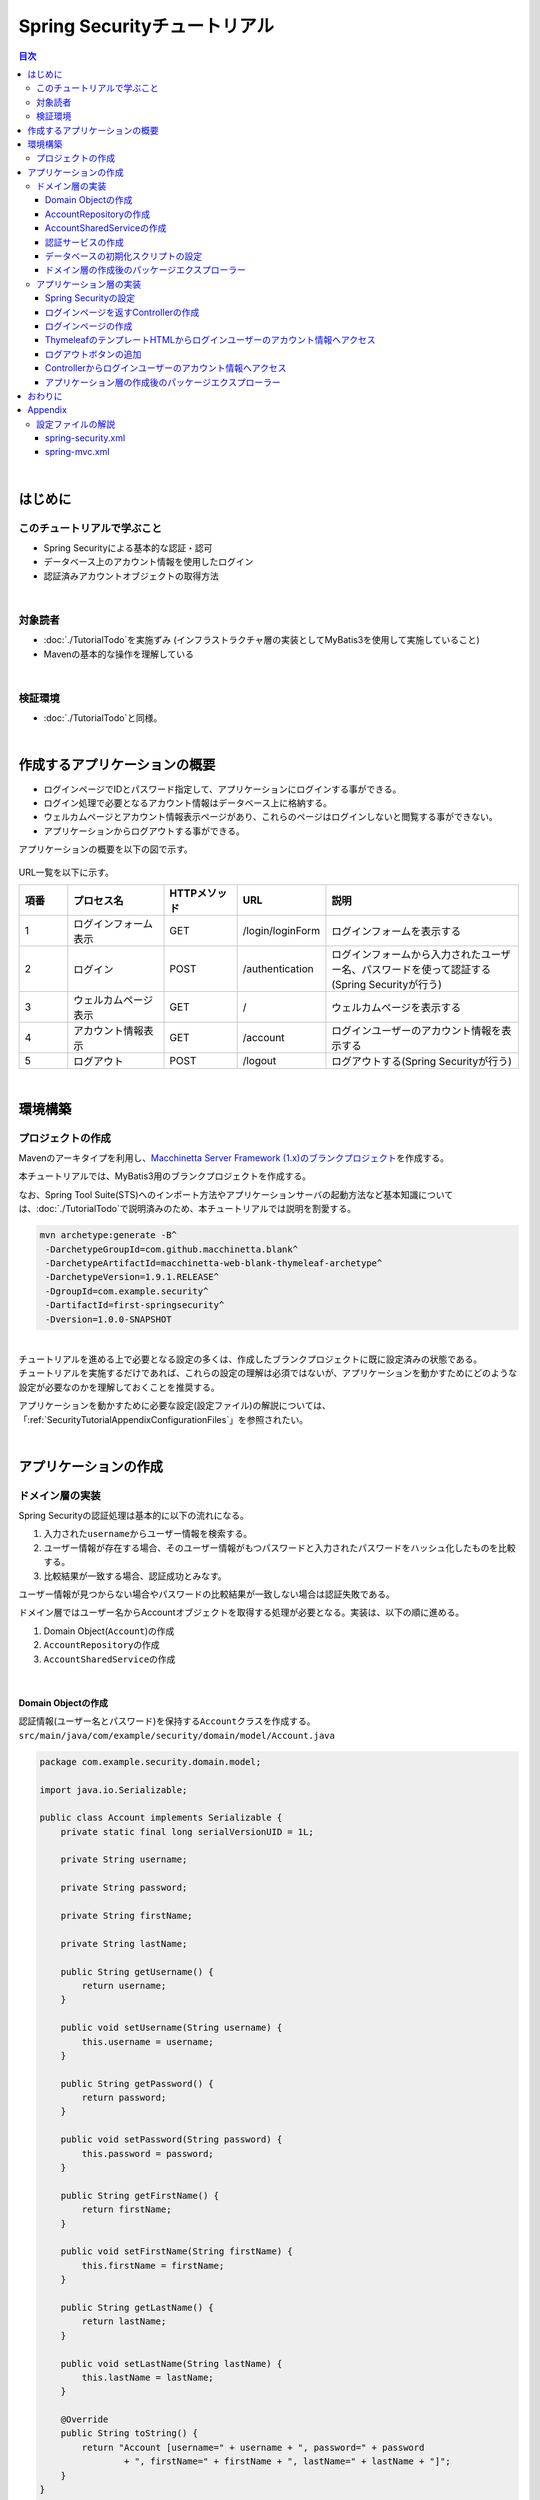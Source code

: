 Spring Securityチュートリアル
================================================================================

.. only:: html

.. contents:: 目次
  :depth: 3
  :local:

|

はじめに
--------------------------------------------------------------------------------

このチュートリアルで学ぶこと
^^^^^^^^^^^^^^^^^^^^^^^^^^^^^^^^^^^^^^^^^^^^^^^^^^^^^^^^^^^^^^^^^^^^^^^^^^^^^^^^
* Spring Securityによる基本的な認証・認可
* データベース上のアカウント情報を使用したログイン
* 認証済みアカウントオブジェクトの取得方法

|

対象読者
^^^^^^^^^^^^^^^^^^^^^^^^^^^^^^^^^^^^^^^^^^^^^^^^^^^^^^^^^^^^^^^^^^^^^^^^^^^^^^^^
* \ :doc:`./TutorialTodo`\ を実施ずみ (インフラストラクチャ層の実装としてMyBatis3を使用して実施していること)
* Mavenの基本的な操作を理解している

|

検証環境
^^^^^^^^^^^^^^^^^^^^^^^^^^^^^^^^^^^^^^^^^^^^^^^^^^^^^^^^^^^^^^^^^^^^^^^^^^^^^^^^
* \ :doc:`./TutorialTodo`\ と同様。

|

作成するアプリケーションの概要
--------------------------------------------------------------------------------

* ログインページでIDとパスワード指定して、アプリケーションにログインする事ができる。
* ログイン処理で必要となるアカウント情報はデータベース上に格納する。
* ウェルカムページとアカウント情報表示ページがあり、これらのページはログインしないと閲覧する事ができない。
* アプリケーションからログアウトする事ができる。

アプリケーションの概要を以下の図で示す。

.. figure:: ./images_TutorialSecurity/security_tutorial_applicatioin_overview.png
  :width: 90%

URL一覧を以下に示す。

.. tabularcolumns:: |p{0.10\linewidth}|p{0.20\linewidth}|p{0.15\linewidth}|p{0.15\linewidth}|p{0.40\linewidth}|
.. list-table::
  :header-rows: 1
  :widths: 10 20 15 15 40

  * - 項番
    - プロセス名
    - HTTPメソッド
    - URL
    - 説明
  * - 1
    - ログインフォーム表示
    - GET
    - /login/loginForm
    - ログインフォームを表示する
  * - 2
    - ログイン
    - POST
    - /authentication
    - ログインフォームから入力されたユーザー名、パスワードを使って認証する(Spring Securityが行う)
  * - 3
    - ウェルカムページ表示
    - GET
    - /
    - ウェルカムページを表示する
  * - 4
    - アカウント情報表示
    - GET
    - /account
    - ログインユーザーのアカウント情報を表示する
  * - 5
    - ログアウト
    - POST
    - /logout
    - ログアウトする(Spring Securityが行う)

|

環境構築
--------------------------------------------------------------------------------

プロジェクトの作成
^^^^^^^^^^^^^^^^^^^^^^^^^^^^^^^^^^^^^^^^^^^^^^^^^^^^^^^^^^^^^^^^^^^^^^^^^^^^^^^^

Mavenのアーキタイプを利用し、\ `Macchinetta Server Framework (1.x)のブランクプロジェクト <https://github.com/Macchinetta/macchinetta-web-blank-thymeleaf/tree/1.9.1.RELEASE>`_\ を作成する。

本チュートリアルでは、MyBatis3用のブランクプロジェクトを作成する。

なお、Spring Tool Suite(STS)へのインポート方法やアプリケーションサーバの起動方法など基本知識については、\ :doc:`./TutorialTodo`\ で説明済みのため、本チュートリアルでは説明を割愛する。

.. code-block:: console

  mvn archetype:generate -B^
   -DarchetypeGroupId=com.github.macchinetta.blank^
   -DarchetypeArtifactId=macchinetta-web-blank-thymeleaf-archetype^
   -DarchetypeVersion=1.9.1.RELEASE^
   -DgroupId=com.example.security^
   -DartifactId=first-springsecurity^
   -Dversion=1.0.0-SNAPSHOT

|

| チュートリアルを進める上で必要となる設定の多くは、作成したブランクプロジェクトに既に設定済みの状態である。
| チュートリアルを実施するだけであれば、これらの設定の理解は必須ではないが、アプリケーションを動かすためにどのような設定が必要なのかを理解しておくことを推奨する。

アプリケーションを動かすために必要な設定(設定ファイル)の解説については、「\ :ref:`SecurityTutorialAppendixConfigurationFiles`\ 」を参照されたい。

|

アプリケーションの作成
--------------------------------------------------------------------------------

ドメイン層の実装
^^^^^^^^^^^^^^^^^^^^^^^^^^^^^^^^^^^^^^^^^^^^^^^^^^^^^^^^^^^^^^^^^^^^^^^^^^^^^^^^

Spring Securityの認証処理は基本的に以下の流れになる。

#. 入力された\ ``username``\ からユーザー情報を検索する。
#. ユーザー情報が存在する場合、そのユーザー情報がもつパスワードと入力されたパスワードをハッシュ化したものを比較する。
#. 比較結果が一致する場合、認証成功とみなす。

ユーザー情報が見つからない場合やパスワードの比較結果が一致しない場合は認証失敗である。

ドメイン層ではユーザー名からAccountオブジェクトを取得する処理が必要となる。実装は、以下の順に進める。

#. Domain Object(\ ``Account``\ )の作成
#. \ ``AccountRepository``\ の作成
#. \ ``AccountSharedService``\ の作成

|

Domain Objectの作成
""""""""""""""""""""""""""""""""""""""""""""""""""""""""""""""""""""""""""""""""

| 認証情報(ユーザー名とパスワード)を保持する\ ``Account``\ クラスを作成する。
| \ ``src/main/java/com/example/security/domain/model/Account.java``\

.. code-block:: java

  package com.example.security.domain.model;

  import java.io.Serializable;

  public class Account implements Serializable {
      private static final long serialVersionUID = 1L;

      private String username;

      private String password;

      private String firstName;

      private String lastName;

      public String getUsername() {
          return username;
      }

      public void setUsername(String username) {
          this.username = username;
      }

      public String getPassword() {
          return password;
      }

      public void setPassword(String password) {
          this.password = password;
      }

      public String getFirstName() {
          return firstName;
      }

      public void setFirstName(String firstName) {
          this.firstName = firstName;
      }

      public String getLastName() {
          return lastName;
      }

      public void setLastName(String lastName) {
          this.lastName = lastName;
      }

      @Override
      public String toString() {
          return "Account [username=" + username + ", password=" + password
                  + ", firstName=" + firstName + ", lastName=" + lastName + "]";
      }
  }

|

AccountRepositoryの作成
""""""""""""""""""""""""""""""""""""""""""""""""""""""""""""""""""""""""""""""""

\ ``Account``\ オブジェクトをデータベースから取得する処理を実装する。

| \ ``AccountRepository``\ インタフェースを作成する。
| \ ``src/main/java/com/example/security/domain/repository/account/AccountRepository.java``\

.. code-block:: java

  package com.example.security.domain.repository.account;

  import com.example.security.domain.model.Account;

  public interface AccountRepository {
      Account findById(String username);
  }

|

| \ ``Account``\ を1件取得するためのSQLをMapperファイルに定義する。
| \ ``src/main/resources/com/example/security/domain/repository/account/AccountRepository.xml``\

.. code-block:: xml

  <?xml version="1.0" encoding="UTF-8"?>
  <!DOCTYPE mapper PUBLIC "-//mybatis.org//DTD Mapper 3.0//EN"
      "http://mybatis.org/dtd/mybatis-3-mapper.dtd">
  <mapper namespace="com.example.security.domain.repository.account.AccountRepository">

      <resultMap id="accountResultMap" type="Account">
          <id property="username" column="username" />
          <result property="password" column="password" />
          <result property="firstName" column="first_name" />
          <result property="lastName" column="last_name" />
      </resultMap>

      <select id="findById" parameterType="String" resultMap="accountResultMap">
          SELECT
              username,
              password,
              first_name,
              last_name
          FROM
              account
          WHERE
              username = #{username}
      </select>
  </mapper>

|

AccountSharedServiceの作成
""""""""""""""""""""""""""""""""""""""""""""""""""""""""""""""""""""""""""""""""

ユーザー名から\ ``Account``\ オブジェクトを取得する業務処理を実装する。

この処理は、Spring Securityの認証サービスから利用するため、インタフェース名は\ ``AccountSharedService``\ 、クラス名は\ ``AccountSharedServiceImpl``\ とする。

.. note::

    本ガイドラインでは、Serviceから別のServiceを呼び出す事を推奨していない。

    ドメイン層の処理(Service)を共通化したい場合は、\ ``XxxService``\ という名前ではなく、Serviceの処理を共通化するためのServiceであることを示すために、\ ``XxxSharedService``\ という名前にすることを推奨している。

    本チュートリアルで作成するアプリケーションでは共通化は必須ではないが、通常のアプリケーションであればアカウント情報を管理する業務のServiceと処理を共通化することが想定される。そのため、本チュートリアルではアカウント情報の取得処理をSharedServiceとして実装する。

|


| \ ``AccountSharedService``\ インタフェースを作成する。
| \ ``src/main/java/com/example/security/domain/service/account/AccountSharedService.java``\

.. code-block:: java

  package com.example.security.domain.service.account;

  import com.example.security.domain.model.Account;

  public interface AccountSharedService {
      Account findOne(String username);
  }

|

| \ ``AccountSharedServiceImpl``\ クラスを作成する。
| \ ``src/main/java/com/example/security/domain/service/account/AccountSharedServiceImpl.java``\

.. code-block:: java

  package com.example.security.domain.service.account;

  import jakarta.inject.Inject;

  import org.springframework.stereotype.Service;
  import org.springframework.transaction.annotation.Transactional;
  import org.terasoluna.gfw.common.exception.ResourceNotFoundException;
  import org.terasoluna.gfw.common.message.ResultMessage;
  import org.terasoluna.gfw.common.message.ResultMessages;

  import com.example.security.domain.model.Account;
  import com.example.security.domain.repository.account.AccountRepository;

  @Service
  public class AccountSharedServiceImpl implements AccountSharedService {
      @Inject
      AccountRepository accountRepository;

      @Transactional(readOnly=true)
      @Override
      public Account findOne(String username) {
          // (1)
          Account account = accountRepository.findById(username);
          // (2)
          if (account == null) {
              ResultMessages messages = ResultMessages.error();
              messages.add(ResultMessage.fromText(
                      "The given account is not found! username=" + username));
              throw new ResourceNotFoundException(messages);
          }
          return account;
      }

  }

.. tabularcolumns:: |p{0.10\linewidth}|p{0.90\linewidth}|
.. list-table::
  :header-rows: 1
  :widths: 10 90

  * - 項番
    - 説明
  * - | (1)
    - | ユーザー名に一致する\ ``Account``\ オブジェクトを1件取得する。
  * - | (2)
    - | ユーザー名に一致する\ ``Account``\ が存在しない場合は、共通ライブラリから提供している\ ``ResourceNotFoundException``\ をスローする。

|

.. _Tutorial_CreateAuthService:

認証サービスの作成
""""""""""""""""""""""""""""""""""""""""""""""""""""""""""""""""""""""""""""""""

| Spring Securityで使用する認証ユーザー情報を保持するクラスを作成する。
| \ ``src/main/java/com/example/security/domain/service/userdetails/SampleUserDetails.java``\

.. code-block:: java

  package com.example.security.domain.service.userdetails;

  import org.springframework.security.core.authority.AuthorityUtils;
  import org.springframework.security.core.userdetails.User;

  import com.example.security.domain.model.Account;

  public class SampleUserDetails extends User { // (1)
      private static final long serialVersionUID = 1L;

      private final Account account; // (2)

      public SampleUserDetails(Account account) {
          // (3)
          super(account.getUsername(), account.getPassword(), AuthorityUtils
                  .createAuthorityList("ROLE_USER")); // (4)
          this.account = account;
      }

      public Account getAccount() { // (5)
          return account;
      }

  }

.. tabularcolumns:: |p{0.10\linewidth}|p{0.90\linewidth}|
.. list-table::
  :header-rows: 1
  :widths: 10 90

  * - 項番
    - 説明
  * - | (1)
    - | \ ``org.springframework.security.core.userdetails.UserDetails``\ インタフェースを実装する。
      | ここでは\ ``UserDetails``\ を実装した\ ``org.springframework.security.core.userdetails.User`` \ クラスを継承し、本プロジェクト用の\ ``UserDetails``\ クラスを実装する。
  * - | (2)
    - | Springの認証ユーザークラスに、本プロジェクトのアカウント情報を保持させる。
  * - | (3)
    - | \ ``User``\ クラスのコンストラクタを呼び出す。第1引数はユーザー名、第2引数はパスワード、第3引数は権限リストである。
  * - | (4)
    - | 簡易実装として、\ ``ROLE_USER``\ というロールのみ持つ権限を作成する。
  * - | (5)
    - | アカウント情報のgetterを用意する。これにより、ログインユーザーの\ ``Account``\ オブジェクトを取得することができる。

|

| Spring Securityで使用する認証ユーザー情報を取得するサービスを作成する。
| \ ``src/main/java/com/example/security/domain/service/userdetails/SampleUserDetailsService.java``\

.. code-block:: java

  package com.example.security.domain.service.userdetails;

  import jakarta.inject.Inject;

  import org.springframework.security.core.userdetails.UserDetails;
  import org.springframework.security.core.userdetails.UserDetailsService;
  import org.springframework.security.core.userdetails.UsernameNotFoundException;
  import org.springframework.stereotype.Service;
  import org.springframework.transaction.annotation.Transactional;
  import org.terasoluna.gfw.common.exception.ResourceNotFoundException;

  import com.example.security.domain.model.Account;
  import com.example.security.domain.service.account.AccountSharedService;

  @Service
  public class SampleUserDetailsService implements UserDetailsService { // (1)
      @Inject
      AccountSharedService accountSharedService; // (2)

      @Transactional(readOnly=true)
      @Override
      public UserDetails loadUserByUsername(String username) throws UsernameNotFoundException {
          try {
              Account account = accountSharedService.findOne(username); // (3)
              return new SampleUserDetails(account); // (4)
          } catch (ResourceNotFoundException e) {
              throw new UsernameNotFoundException("user not found", e); // (5)
          }
      }

  }

.. tabularcolumns:: |p{0.10\linewidth}|p{0.90\linewidth}|
.. list-table::
  :header-rows: 1
  :widths: 10 90

  * - 項番
    - 説明
  * - | (1)
    - | \ ``org.springframework.security.core.userdetails.UserDetailsService``\ インタフェースを実装する。
  * - | (2)
    - | \ ``AccountSharedService``\ をインジェクションする。
  * - | (3)
    - | \ ``username``\ から\ ``Account``\ オブジェクトを取得する処理を\ ``AccountSharedService``\ に委譲する。
  * - | (4)
    - | 取得した\ ``Account``\ オブジェクトを使用して、本プロジェクト用の\ ``UserDetails``\ オブジェクトを作成し、メソッドの返り値として返却する。
  * - | (5)
    - | 対象のユーザーが見つからない場合は、\ ``UsernameNotFoundException``\ がスローする。

|

データベースの初期化スクリプトの設定
""""""""""""""""""""""""""""""""""""""""""""""""""""""""""""""""""""""""""""""""

本チュートリアルでは、アカウント情報を保持するデータベースとしてH2 Database(インメモリデータベース)を使用する。
そのため、アプリケーション起動時にSQLを実行してデータベースを初期化する必要がある。

| ブランクプロジェクトには以下のように\ ``jdbc:initialize-database``\ が設定済みであり、\ ``${database}-schema.sql``\ にDDL文、\ ``${database}-dataload.sql``\ にDML文を追加するだけでアプリケーション起動時にSQLを実行してデータベースを初期化することができる。なお、ブランクプロジェクトの設定では\ ``first-springsecurity-infra.properties``\ に\ ``database=H2``\ と定義されているため、\ ``H2-schema.sql``\ 及び\ ``H2-dataload.sql``\ が実行される。

| \ ``src/main/resources/META-INF/spring/first-springsecurity-env.xml``\

.. code-block:: xml

  <jdbc:initialize-database data-source="dataSource"
      ignore-failures="ALL">
      <jdbc:script location="classpath:/database/${database}-schema.sql" encoding="UTF-8" />
      <jdbc:script location="classpath:/database/${database}-dataload.sql" encoding="UTF-8" />
  </jdbc:initialize-database>

|
| アカウント情報を保持するテーブルを作成するためのDDL文を作成する。
| \ ``src/main/resources/database/H2-schema.sql``\

.. code-block:: sql

  CREATE TABLE account(
      username varchar(128),
      password varchar(124),
      first_name varchar(128),
      last_name varchar(128),
      constraint pk_tbl_account primary key (username)
  );

|
| デモユーザー(username=demo、password=demo)を登録するためのDML文を作成する。
| \ ``src/main/resources/database/H2-dataload.sql``\

.. code-block:: sql

  INSERT INTO account(username, password, first_name, last_name) VALUES('demo', '{pbkdf2@SpringSecurity_v5_8}9cccc80b1782715d013a4db1bd33306e53fc534b5052f9b5ff7f50062f3d6df8d4f3395639686016e5eb803639ca1d10', 'Taro', 'Yamada'); -- (1)
  COMMIT;

.. tabularcolumns:: |p{0.10\linewidth}|p{0.90\linewidth}|
.. list-table::
  :header-rows: 1
  :widths: 10 90

  * - 項番
    - 説明
  * - | (1)
    - ブランクプロジェクトの設定では、\ ``applicationContext.xml``\ にパスワードをハッシュ化するためのクラスとしてPbkdf2アルゴリズムでハッシュ化を行う\ ``org.springframework.security.crypto.password.DelegatingPasswordEncoder``\ が設定されている。

      本チュートリアルでは、\ ``DelegatingPasswordEncoder``\ を使用してパスワードのハッシュ化を行うため、パスワードには\ ``demo``\ という文字列をPbkdf2アルゴリズムでハッシュ化した文字列を投入する。

|

ドメイン層の作成後のパッケージエクスプローラー
""""""""""""""""""""""""""""""""""""""""""""""""""""""""""""""""""""""""""""""""

ドメイン層に作成したファイルを確認する。

Package ExplorerのPackage PresentationはHierarchicalを使用している。

.. figure:: ./images_TutorialSecurity/security_tutorial-domain-layer-package-explorer.png
  :alt: security tutorial domain layer package explorer

|

アプリケーション層の実装
^^^^^^^^^^^^^^^^^^^^^^^^^^^^^^^^^^^^^^^^^^^^^^^^^^^^^^^^^^^^^^^^^^^^^^^^^^^^^^^^

Spring Securityの設定
""""""""""""""""""""""""""""""""""""""""""""""""""""""""""""""""""""""""""""""""

\ ``spring-security.xml``\ にSpring Securityによる認証・認可の設定を行う。

本チュートリアルで作成するアプリケーションで扱うURLのパターンを以下に示す。

.. tabularcolumns:: |p{0.30\linewidth}|p{0.70\linewidth}|
.. list-table::
  :header-rows: 1
  :widths: 30 70

  * - | URL
    - | 説明
  * - | /login/loginForm
    - | ログインフォームを表示するためのURL
  * - | /login/loginForm?error=true
    - | 認証エラー時に遷移するページ(ログインページ)を表示するためのURL
  * - | /login
    - | 認証処理を行うためのURL
  * - | /logout
    - | ログアウト処理を行うためのURL
  * - | /
    - | ウェルカムページを表示するためのURL
  * - | /account
    - | ログインユーザーのアカウント情報を表示するためのURL

|

.. _Tutorial_setting-spring-security:

| ブランクプロジェクトから提供されている設定に加えて、以下の設定を追加する。
| \ ``src/main/resources/META-INF/spring/spring-security.xml``\

.. code-block:: xml
  :emphasize-lines: 13-16,17-18,19-21,31-33,34-36

  <?xml version="1.0" encoding="UTF-8"?>
  <beans xmlns="http://www.springframework.org/schema/beans"
      xmlns:xsi="http://www.w3.org/2001/XMLSchema-instance"
      xmlns:sec="http://www.springframework.org/schema/security"
      xsi:schemaLocation="
          http://www.springframework.org/schema/security https://www.springframework.org/schema/security/spring-security.xsd
          http://www.springframework.org/schema/beans https://www.springframework.org/schema/beans/spring-beans.xsd
      ">

      <sec:http pattern="/resources/**" request-matcher="ant" security="none"/>
      <sec:http request-matcher="ant">

          <!-- (1) -->
          <sec:form-login login-page="/login/loginForm"
              authentication-failure-url="/login/loginForm?error=true" />
          <!-- (2) -->
          <sec:logout logout-success-url="/" delete-cookies="JSESSIONID" />
          <!-- (3) -->
          <sec:intercept-url pattern="/login/**"
              access="permitAll" />
          <sec:intercept-url pattern="/**" access="isAuthenticated()" />
          <sec:logout/>
          <sec:access-denied-handler ref="accessDeniedHandler"/>
          <sec:custom-filter ref="userIdMDCPutFilter" after="ANONYMOUS_FILTER"/>
          <sec:session-management />
      </sec:http>

      <sec:authentication-manager>
          <!-- com.example.security.domain.service.userdetails.SampleUserDetailsService
            is scanned by component scan with @Service -->
          <!-- (4) -->
          <sec:authentication-provider
              user-service-ref="sampleUserDetailsService">
              <!-- (5) -->
              <sec:password-encoder ref="passwordEncoder" />
          </sec:authentication-provider>
      </sec:authentication-manager>

      <!-- CSRF Protection -->
      <bean id="accessDeniedHandler"
          class="org.springframework.security.web.access.DelegatingAccessDeniedHandler">
          <constructor-arg index="0">
              <map>
                  <entry
                      key="org.springframework.security.web.csrf.InvalidCsrfTokenException">
                      <bean
                          class="org.springframework.security.web.access.AccessDeniedHandlerImpl">
                          <property name="errorPage"
                              value="/common/error/invalidCsrfTokenError" />
                      </bean>
                  </entry>
                  <entry
                      key="org.springframework.security.web.csrf.MissingCsrfTokenException">
                      <bean
                          class="org.springframework.security.web.access.AccessDeniedHandlerImpl">
                          <property name="errorPage"
                              value="/common/error/missingCsrfTokenError" />
                      </bean>
                  </entry>
              </map>
          </constructor-arg>
          <constructor-arg index="1">
              <bean
                  class="org.springframework.security.web.access.AccessDeniedHandlerImpl">
                  <property name="errorPage"
                      value="/common/error/accessDeniedError" />
              </bean>
          </constructor-arg>
      </bean>

      <bean id="webSecurityExpressionHandler" class="org.springframework.security.web.access.expression.DefaultWebSecurityExpressionHandler" />

      <!-- Put UserID into MDC -->
      <bean id="userIdMDCPutFilter" class="org.terasoluna.gfw.security.web.logging.UserIdMDCPutFilter">
      </bean>

  </beans>

.. tabularcolumns:: |p{0.10\linewidth}|p{0.90\linewidth}|
.. list-table::
  :header-rows: 1
  :widths: 10 90

  * - 項番
    - 説明
  * - | (1)
    - \ ``<sec:form-login>``\ タグでログインフォームに関する設定を行う。

      \ ``<sec:form-login>``\ タグには、

      * \ ``login-page``\ 属性にログインフォームを表示するためのURL
      * \ ``authentication-failure-url``\ 属性に認証エラー時に遷移するページを表示するためのURL

      を設定する。
  * - | (2)
    - \ ``<sec:logout>``\ タグでログアウトに関する設定を行う。

      \ ``<sec:logout>``\ タグには、

      * \ ``logout-success-url``\ 属性にログアウト後に遷移するページを表示するためのURL(本チュートリアルではウェルカムページを表示するためのURL)
      * \ ``delete-cookies``\ 属性にログアウト時に削除するCookie名(本チュートリアルではセッションIDのCookie名)

      を設定する。
  * - | (3)
    - \ ``<sec:intercept-url>``\ タグを使用してURL毎の認可設定を行う。

      \ ``<sec:intercept-url>``\ タグには、

      * ログインフォームを表示するためのURLには、全てのユーザーのアクセスを許可する\ ``permitAll``\
      * 上記以外のURLには、認証済みユーザーのみアクセスを許可する\ ``isAuthenticated()``\

      を設定する。

      ただし、\ ``/resources/``\ 配下のURLについては、Spring Securityによる認証・認可処理を行わない設定(\ ``<sec:http pattern="/resources/**" security="none"/>``\ )が行われているため、全てのユーザーがアクセスすることができる。
  * - | (4)
    - \ ``<sec:authentication-provider>``\ タグを使用して、認証処理を行う\ ``org.springframework.security.authentication.AuthenticationProvider``\ の設定を行う。

      デフォルトでは、\ ``UserDetailsService``\ を使用して\ ``UserDetails``\ を取得し、その\ ``UserDetails``\ が持つハッシュ化済みパスワードと、ログインフォームで指定されたパスワードを比較してユーザー認証を行うクラス(\ ``org.springframework.security.authentication.dao.DaoAuthenticationProvider``\ )が使用される。

      \ ``user-service-ref``\ 属性に\ ``UserDetailsService``\ インタフェースを実装しているコンポーネントのbean名を指定する。本チュートリアルでは、ドメイン層に作成した\ ``SampleUserDetailsService``\ クラスを設定する。

  * - | (5)
    - \ ``<sec:password-encoder>``\ タグを使用して、ログインフォームで指定されたパスワードをハッシュ化するためのクラス(PasswordEncoder)の設定を行う。

      本チュートリアルでは、\ ``applicationContext.xml``\ に定義されている\
      \ ``org.springframework.security.crypto.password.DelegatingPasswordEncoder``\ を利用する。\

|

ログインページを返すControllerの作成
""""""""""""""""""""""""""""""""""""""""""""""""""""""""""""""""""""""""""""""""
| ログインページを返すControllerを作成する。
| \ ``src/main/java/com/example/security/app/login/LoginController.java``\

.. code-block:: java

  package com.example.security.app.login;

  import org.springframework.stereotype.Controller;
  import org.springframework.web.bind.annotation.GetMapping;
  import org.springframework.web.bind.annotation.RequestMapping;

  @Controller
  @RequestMapping("/login")
  public class LoginController {

      @GetMapping("/loginForm") // (1)
      public String view() {
          return "login/loginForm";
      }
  }

.. tabularcolumns:: |p{0.10\linewidth}|p{0.90\linewidth}|
.. list-table::
  :header-rows: 1
  :widths: 10 90

  * - 項番
    - 説明
  * - | (1)
    - ログインページである、\ ``login/loginForm``\ を返す。 

|

ログインページの作成
""""""""""""""""""""""""""""""""""""""""""""""""""""""""""""""""""""""""""""""""

| ログインページにログインフォームを作成する。
| ``src/main/webapp/WEB-INF/views/login/loginForm.html``

.. code-block:: html
  
  <!DOCTYPE html>
  <html xmlns:th="http://www.thymeleaf.org">
  <head>
  <title>Login Page</title>
  <link rel="stylesheet" th:href="@{/resources/app/css/styles.css}">
  </head>
  <body>
      <div id="wrapper">
          <h3>Login with Username and Password</h3>

          <!--/* (1) */-->
          <div th:if="${param.containsKey('error')}"
          th:with="exception = ${SPRING_SECURITY_LAST_EXCEPTION} ?: ${session[SPRING_SECURITY_LAST_EXCEPTION]}"> <!--/* (2) */-->
              <ul th:if="${exception != null}" class="alert alert-error">
                  <li th:text="${exception.message}"></li>
              </ul>
          </div>

          <!--/* (3) */-->
          <form th:action="@{/login}" method="post">
              <table>
                  <tr>
                      <td><label for="username">User:</label></td>
                      <td><input type="text" id="username"
                          name="username" value="demo">(demo)</td> <!--/* (4) */-->
                  </tr>
                  <tr>
                      <td><label for="password">Password:</label></td>
                      <td><input type="password" id="password"
                          name="password" value="demo">(demo)</td> <!--/* (5) */-->
                  </tr>
                  <tr>
                      <td>&nbsp;</td>
                      <td><input name="submit" type="submit" value="Login"></td>
                  </tr>
              </table>
          </form>
      </div>
  </body>
  </html>

.. tabularcolumns:: |p{0.10\linewidth}|p{0.90\linewidth}|
.. list-table::
  :header-rows: 1
  :widths: 10 90

  * - 項番
    - 説明
  * - | (1)
    - 認証が失敗した場合、\ ``/login/loginForm?error=true``\ が呼び出され、ログインページを表示する。
      そのため、認証エラー後の表示の時のみエラーメッセージが表示されるように\ ``th:if``\ 属性を使用する。
  * - | (2)
    - エラーメッセージを表示する。

      認証が失敗した場合、Spring Securityのデフォルトの設定で使用される、\ ``org.springframework.security.web.authentication.SimpleUrlAuthenticationFailureHandler``\ では、認証エラー時に発生した例外オブジェクトを\ ``SPRING_SECURITY_LAST_EXCEPTION``\ という属性名で、リダイレクト時はセッション、フォワード時はリクエスト属性に格納する。
        
      ここでは、認証エラー時にはリダイレクトするため、認証エラー時に発生した例外オブジェクトは、セッションに格納される。
  * - | (3)
    - \ ``<form>``\ タグの\ ``th:action``\ 属性に、認証処理用のURL(\ ``/login``\ )を設定する。このURLはSpring Securityのデフォルトである。

      認証処理に必要なパラメータ(ユーザー名とパスワード)をPOSTメソッドで送信する。
  * - | (4)
    - ユーザー名を指定するテキストボックスを作成する。

      Spring Securityのデフォルトのパラメータ名は\ ``username``\ である。
  * - | (5)
    - パスワードを指定するテキストボックス(パスワード用のテキストボックス)を作成する。

      Spring Securityのデフォルトのパラメータ名は\ ``password``\ である。

| ブラウザのアドレスバーに http://localhost:8080/first-springsecurity/ を入力し、ウェルカムページを表示しようとする。
| 未ログイン状態のため、\ ``<sec:form-login>``\ タグの\ ``login-page``\ 属性の設定値( http://localhost:8080/first-springsecurity/login/loginForm )に遷移し、以下のような画面が表示される。

.. figure:: ./images_TutorialSecurity/security_tutorial_login_page.png
  :width: 80%

|

ThymeleafのテンプレートHTMLからログインユーザーのアカウント情報へアクセス
""""""""""""""""""""""""""""""""""""""""""""""""""""""""""""""""""""""""""""""""
| 本ガイドラインでは、HTMLで作成したプロトタイプにThymeleafのタグを付与してテンプレート化したものを、「テンプレートHTML」と呼ぶ。
| テンプレートHTMLからログインユーザーのアカウント情報にアクセスし、氏名を表示する。
| ``src/main/webapp/WEB-INF/views/welcome/home.html``

.. code-block:: html
  :emphasize-lines: 13-14
  
  <!DOCTYPE html>
  <html xmlns:th="http://www.thymeleaf.org">
  <head>
  <meta charset="utf-8">
  <title>Home</title>
  <link rel="stylesheet"
      href="../../../resources/app/css/styles.css" th:href="@{/resources/app/css/styles.css}">
  </head>
  <body>
      <div id="wrapper">
          <h1 id="title">Hello world!</h1>
          <p th:text="|The time on the server is ${serverTime}.|">The time on the server is 2018/01/01 00:00:00 JST.</p>
          <!--/* (1) */-->
          <p th:object="${#authentication.principal.account}" th:text="|Welcome *{firstName} *{lastName} !! |"></p>
          <ul>
              <li><a th:href="@{/account}">view account</a></li>
          </ul>
      </div>
  </body>
  </html>

.. tabularcolumns:: |p{0.10\linewidth}|p{0.90\linewidth}|
.. list-table::
  :header-rows: 1
  :widths: 10 90

  * - 項番
    - 説明
  * - | (1)
    - Spring Security Dialectから提供されている\ ``#authentication``\ を使用して、ログインユーザーの\ ``org.springframework.security.core.Authentication``\ オブジェクトにアクセスする。

      ログインユーザーの\ ``Account``\ オブジェクトにアクセスして、\ ``firstName``\ と\ ``lastName``\ を表示する。

|

ログインページのLoginボタンを押下し、ウェルカムページを表示する。

.. figure:: ./images_TutorialSecurity/security_tutorial_welcome_page.png
  :width: 70%

|

ログアウトボタンの追加
""""""""""""""""""""""""""""""""""""""""""""""""""""""""""""""""""""""""""""""""

| ログアウトするためのボタンを追加する。
| \ ``src/main/webapp/WEB-INF/views/welcome/home.html``\

.. code-block:: html
  :emphasize-lines: 15-18
    
  <!DOCTYPE html>
  <html xmlns:th="http://www.thymeleaf.org">
  <head>
  <meta charset="utf-8">
  <title>Home</title>
  <link rel="stylesheet"
      href="../../../resources/app/css/styles.css" th:href="@{/resources/app/css/styles.css}">
  </head>
  <body>
      <div id="wrapper">
          <h1 id="title">Hello world!</h1>
          <p th:text="|The time on the server is ${serverTime}.|">The time on the server is 2018/01/01 00:00:00 JST.</p>
          <p th:object="${#authentication.principal.account}" th:text="|Welcome *{firstName} *{lastName} !! |"></p>
          <p>
              <!--/* (1) */-->
              <form th:action="@{/logout}" method="post">
                  <button type="submit">Logout</button>
              </form>
          </p>
          <ul>
              <li><a th:href="@{/account}">view account</a></li>
          </ul>
      </div>
  </body>
  </html>

.. tabularcolumns:: |p{0.10\linewidth}|p{0.90\linewidth}|
.. list-table::
  :header-rows: 1
  :widths: 10 90

  * - 項番
    - 説明
  * - | (1)
    -  \ ``<form>``\ タグを使用して、ログアウト用のフォームを追加する。

       \ ``th:action``\  属性には、ログアウト処理用のURL( \ ``/logout``\ )を指定して、Logoutボタンを追加する。このURLはSpring Securityのデフォルトである。

|

ウェルカムページにLogoutボタンが表示される。

.. figure:: ./images_TutorialSecurity/security_tutorial_add_logout.png
  :width: 70%

ウェルカムページでLogoutボタンを押下すると、アプリケーションからログアウトする(ログインページが表示される)。

.. figure:: ./images_TutorialSecurity/security_tutorial_login_page.png
  :width: 80%

|

Controllerからログインユーザーのアカウント情報へアクセス
""""""""""""""""""""""""""""""""""""""""""""""""""""""""""""""""""""""""""""""""

| Controllerからログインユーザーのアカウント情報にアクセスし、アカウント情報をViewに引き渡す。
| \ ``src/main/java/com/example/security/app/account/AccountController.java``\

.. code-block:: java
  :emphasize-lines: 18,20-22

  package com.example.security.app.account;

  import org.springframework.security.core.annotation.AuthenticationPrincipal;
  import org.springframework.stereotype.Controller;
  import org.springframework.ui.Model;
  import org.springframework.web.bind.annotation.GetMapping;
  import org.springframework.web.bind.annotation.RequestMapping;

  import com.example.security.domain.model.Account;
  import com.example.security.domain.service.userdetails.SampleUserDetails;

  @Controller
  @RequestMapping("account")
  public class AccountController {

      @GetMapping
      public String view(
              @AuthenticationPrincipal SampleUserDetails userDetails, // (1)
              Model model) {
          // (2)
          Account account = userDetails.getAccount();
          model.addAttribute(account);
          return "account/view";
      }
  }
  
.. tabularcolumns:: |p{0.10\linewidth}|p{0.90\linewidth}|
.. list-table::
  :header-rows: 1
  :widths: 10 90

  * - 項番
    - 説明
  * - | (1)
    - | \ ``@AuthenticationPrincipal``\ アノテーションを指定して、ログインユーザーの\ ``UserDetails``\ オブジェクトを受け取る。
  * - | (2)
    - | \ ``SampleUserDetails``\ オブジェクトが保持している\ ``Account``\ オブジェクトを取得し、Viewに引き渡すために\ ``Model``\ に格納する。

| 

| Controllerから引き渡されたアカウント情報にアクセスし、アカウント情報を表示する。
| \ ``src/main/webapp/WEB-INF/views/account/view.html``\

.. code-block:: html

  <!DOCTYPE html>
  <html xmlns:th="http://www.thymeleaf.org">
  <head>
  <meta charset="utf-8">
  <title>Home</title>
  <link rel="stylesheet" th:href="@{/resources/app/css/styles.css}">
  </head>
  <body>
      <div id="wrapper">
          <h1>Account Information</h1>
          <table th:object="${account}">
              <tr>
                  <th>Username</th>
                  <td th:text="*{username}"></td>
              </tr>
              <tr>
                  <th>First name</th>
                  <td th:text="*{firstName}"></td>
              </tr>
              <tr>
                  <th>Last name</th>
                  <td th:text="*{lastName}"></td>
              </tr>
          </table>
      </div>
  </body>
  </html>

| 

ウェルカムページのview accountリンクを押下して、ログインユーザーのアカウント情報表示ページを表示する。

.. figure:: ./images_TutorialSecurity/security_tutorial_account_information_page.png
  :width: 80%

|

アプリケーション層の作成後のパッケージエクスプローラー
""""""""""""""""""""""""""""""""""""""""""""""""""""""""""""""""""""""""""""""""

アプリケーション層に作成したファイルを確認する。

Package ExplorerのPackage PresentationはHierarchicalを使用している。

.. figure:: ./images_TutorialSecurity/security_tutorial-application-layer-package-explorer.png
  :alt: security tutorial application layer package explorer

|

おわりに
--------------------------------------------------------------------------------
本チュートリアルでは以下の内容を学習した。

* Spring Securityによる基本的な認証・認可
* 認証ユーザーオブジェクトのカスタマイズ方法
* RepositoryおよびServiceクラスを用いた認証処理の設定
* ThymeleafのテンプレートHTMLからログイン済みアカウント情報にアクセスする方法
* Controllerでログイン済みアカウント情報にアクセスする方法

|

Appendix
--------------------------------------------------------------------------------

.. _SecurityTutorialAppendixConfigurationFiles:

設定ファイルの解説
^^^^^^^^^^^^^^^^^^^^^^^^^^^^^^^^^^^^^^^^^^^^^^^^^^^^^^^^^^^^^^^^^^^^^^^^^^^^^^^^

Spring Securityを利用するためにどのような設定が必要なのかを理解するために、設定ファイルの解説を行う。

spring-security.xml
""""""""""""""""""""""""""""""""""""""""""""""""""""""""""""""""""""""""""""""""

\ ``spring-security.xml``\ には、Spring Securityに関する定義を行う。

作成したブランクプロジェクトの\ ``src/main/resources/META-INF/spring/spring-security.xml``\ は、以下のような設定となっている。

.. code-block:: xml
  :emphasize-lines: 10,13,15,17,19,21,26,29,66

  <?xml version="1.0" encoding="UTF-8"?>
  <beans xmlns="http://www.springframework.org/schema/beans"
      xmlns:xsi="http://www.w3.org/2001/XMLSchema-instance"
      xmlns:sec="http://www.springframework.org/schema/security"
      xsi:schemaLocation="
          http://www.springframework.org/schema/security https://www.springframework.org/schema/security/spring-security.xsd
          http://www.springframework.org/schema/beans https://www.springframework.org/schema/beans/spring-beans.xsd
      ">

      <!-- (1) -->
      <sec:http pattern="/resources/**" request-matcher="ant" security="none"/>
      <sec:http request-matcher="ant">
          <!-- (2) -->
          <sec:form-login/>
          <!-- (3) -->
          <sec:logout/>
          <!-- (4) -->
          <sec:access-denied-handler ref="accessDeniedHandler"/>
          <!-- (5) -->
          <sec:custom-filter ref="userIdMDCPutFilter" after="ANONYMOUS_FILTER"/>
          <!-- (6) -->
          <sec:session-management />
          <sec:intercept-url pattern="/**" access="permitAll" />
      </sec:http>

      <!-- (7) -->
      <sec:authentication-manager />

      <!-- (4) -->
      <!-- CSRF Protection -->
      <bean id="accessDeniedHandler"
          class="org.springframework.security.web.access.DelegatingAccessDeniedHandler">
          <constructor-arg index="0">
              <map>
                  <entry
                      key="org.springframework.security.web.csrf.InvalidCsrfTokenException">
                      <bean
                          class="org.springframework.security.web.access.AccessDeniedHandlerImpl">
                          <property name="errorPage"
                              value="/common/error/invalidCsrfTokenError" />
                      </bean>
                  </entry>
                  <entry
                      key="org.springframework.security.web.csrf.MissingCsrfTokenException">
                      <bean
                          class="org.springframework.security.web.access.AccessDeniedHandlerImpl">
                          <property name="errorPage"
                              value="/common/error/missingCsrfTokenError" />
                      </bean>
                  </entry>
              </map>
          </constructor-arg>
          <constructor-arg index="1">
              <bean
                  class="org.springframework.security.web.access.AccessDeniedHandlerImpl">
                  <property name="errorPage"
                      value="/common/error/accessDeniedError" />
              </bean>
          </constructor-arg>
      </bean>

      <bean id="webSecurityExpressionHandler" class="org.springframework.security.web.access.expression.DefaultWebSecurityExpressionHandler" />

      <!-- (5) -->
      <!-- Put UserID into MDC -->
      <bean id="userIdMDCPutFilter" class="org.terasoluna.gfw.security.web.logging.UserIdMDCPutFilter">
      </bean>

  </beans>

.. tabularcolumns:: |p{0.10\linewidth}|p{0.90\linewidth}|
.. list-table::
  :header-rows: 1
  :widths: 10 90

  * - 項番
    - 説明
  * - | (1)
    - \ ``<sec:http>``\ タグを使用してHTTPアクセスに対して認証・認可を制御する。

      ブランクプロジェクトのデフォルトの設定では、静的リソース(js, css, imageファイルなど)にアクセスするためのURLを認証・認可の対象外にしている。
  * - \ (2)
    - | \ ``<sec:form-login>``\ タグを使用して、フォーム認証を使用したログインに関する動作を制御する。
      | 使用方法については、「\ :ref:`form-login`\ 」 を参照されたい。
  * - \ (3)
    - | \ ``<sec:logout>``\ タグ を使用して、ログアウトに関する動作を制御する。
      | 使用方法については、「\ :ref:`SpringSecurityAuthenticationLogout`\ 」 を参照されたい。
  * - | (4)
    - \ ``<sec:access-denied-handler>``\ タグを使用して、アクセスを拒否した後の動作を制御する。

      ブランクプロジェクトのデフォルトの設定では、

      * 不正なCSRFトークンを検知した場合(\ ``InvalidCsrfTokenException``\ が発生した場合)の遷移先
      * トークンストアからCSRFトークンが取得できない場合(\ ``MissingCsrfTokenException``\ が発生した場合)の遷移先
      * 認可処理でアクセスが拒否された場合(上記以外の\ ``AccessDeniedException``\ が発生した場合)の遷移先

      が設定済みである。
  * - | (5)
    - | Spring Securityの認証ユーザ名をロガーのMDCに格納するためのサーブレットフィルタを有効化する。
      | この設定を有効化すると、ログに認証ユーザ名が出力されるため、トレーサビリティを向上することができる。
  * - | (6)
    - \ ``<sec:session-management>``\ タグを使用して、Spring Securityのセッション管理方法を制御する。

      使用方法については、「:ref:`SpringSecuritySessionManagementSetup`」を参照されたい。
  * - | (7)
    - \ ``<sec:authentication-manager>``\ タグを使用して、認証処理を制御する。

      使用方法については、「:ref:`AuthenticationProviderConfiguration`」を参照されたい。

|

spring-mvc.xml
""""""""""""""""""""""""""""""""""""""""""""""""""""""""""""""""""""""""""""""""

\ ``spring-mvc.xml``\ には、Spring SecurityとSpring MVCを連携するための設定を行う。

作成したブランクプロジェクトの\ ``src/main/resources/META-INF/spring/spring-mvc.xml``\ は、以下のような設定となっている。
Spring Securityと関係のない設定については、説明を割愛する。

.. code-block:: xml
  :emphasize-lines: 22-24,83-84,94-96

  <?xml version="1.0" encoding="UTF-8"?>
  <beans xmlns="http://www.springframework.org/schema/beans"
      xmlns:xsi="http://www.w3.org/2001/XMLSchema-instance"
      xmlns:context="http://www.springframework.org/schema/context"
      xmlns:mvc="http://www.springframework.org/schema/mvc"
      xmlns:util="http://www.springframework.org/schema/util"
      xmlns:aop="http://www.springframework.org/schema/aop"
      xsi:schemaLocation="http://www.springframework.org/schema/mvc https://www.springframework.org/schema/mvc/spring-mvc.xsd
          http://www.springframework.org/schema/beans https://www.springframework.org/schema/beans/spring-beans.xsd
          http://www.springframework.org/schema/util https://www.springframework.org/schema/util/spring-util.xsd
          http://www.springframework.org/schema/context https://www.springframework.org/schema/context/spring-context.xsd
          http://www.springframework.org/schema/aop https://www.springframework.org/schema/aop/spring-aop.xsd
      ">

      <context:property-placeholder
          location="classpath*:/META-INF/spring/*.properties" />

      <mvc:annotation-driven>
          <mvc:argument-resolvers>
              <bean
                  class="org.springframework.data.web.PageableHandlerMethodArgumentResolver" />
              <!-- (1) -->
              <bean
                  class="org.springframework.security.web.method.annotation.AuthenticationPrincipalArgumentResolver" />
          </mvc:argument-resolvers>
      </mvc:annotation-driven>

      <mvc:default-servlet-handler />

      <context:component-scan base-package="com.example.security.app" />

      <mvc:resources mapping="/resources/**"
          location="/resources/,classpath:META-INF/resources/"
          cache-period="#{60 * 60}" />

      <mvc:interceptors>
          <mvc:interceptor>
              <mvc:mapping path="/**" />
              <mvc:exclude-mapping path="/resources/**" />
              <bean
                  class="org.terasoluna.gfw.web.logging.TraceLoggingInterceptor" />
          </mvc:interceptor>
          <mvc:interceptor>
              <mvc:mapping path="/**" />
              <mvc:exclude-mapping path="/resources/**" />
              <bean
                  class="org.terasoluna.gfw.web.token.transaction.TransactionTokenInterceptor" />
          </mvc:interceptor>
          <mvc:interceptor>
              <mvc:mapping path="/**" />
              <mvc:exclude-mapping path="/resources/**" />
              <bean class="org.terasoluna.gfw.web.codelist.CodeListInterceptor">
                  <property name="codeListIdPattern" value="CL_.+" />
              </bean>
          </mvc:interceptor>
      </mvc:interceptors>

      <!-- Settings View Resolver. -->
      <mvc:view-resolvers>
          <bean class="org.thymeleaf.spring6.view.ThymeleafViewResolver">
              <property name="templateEngine" ref="templateEngine" />
              <property name="characterEncoding" value="UTF-8" />
              <property name="forceContentType" value="true" />
              <property name="contentType" value="text/html;charset=UTF-8" />
          </bean>
      </mvc:view-resolvers>

      <!-- TemplateResolver. -->
      <bean id="templateResolver"
          class="org.thymeleaf.spring6.templateresolver.SpringResourceTemplateResolver">
          <property name="prefix" value="/WEB-INF/views/" />
          <property name="suffix" value=".html" />
          <property name="templateMode" value="HTML" />
          <property name="characterEncoding" value="UTF-8" />
      </bean>

      <!-- TemplateEngine. -->
      <bean id="templateEngine" class="org.thymeleaf.spring6.SpringTemplateEngine">
          <property name="templateResolver" ref="templateResolver" />
          <property name="enableSpringELCompiler" value="true" />
          <property name="additionalDialects">
              <set>
                  <!-- (2) -->
                  <bean class="org.thymeleaf.extras.springsecurity6.dialect.SpringSecurityDialect" />
              </set>
          </property>
      </bean>

      <bean id="requestDataValueProcessor"
          class="org.terasoluna.gfw.web.mvc.support.CompositeRequestDataValueProcessor">
          <constructor-arg>
              <util:list>
                  <!-- (3) -->
                  <bean
                      class="org.springframework.security.web.servlet.support.csrf.CsrfRequestDataValueProcessor" />
                  <bean
                      class="org.terasoluna.gfw.web.token.transaction.TransactionTokenRequestDataValueProcessor" />
              </util:list>
          </constructor-arg>
      </bean>

      <!-- Setting Exception Handling. -->
      <!-- Exception Resolver. -->
      <bean id="systemExceptionResolver"
          class="org.terasoluna.gfw.web.exception.SystemExceptionResolver">
          <property name="exceptionCodeResolver" ref="exceptionCodeResolver" />
          <!-- Setting and Customization by project. -->
          <property name="order" value="3" />
          <property name="exceptionMappings">
              <map>
                  <entry key="ResourceNotFoundException" value="common/error/resourceNotFoundError" />
                  <entry key="BusinessException" value="common/error/businessError" />
                  <entry key="InvalidTransactionTokenException" value="common/error/transactionTokenError" />
                  <entry key=".DataAccessException" value="common/error/dataAccessError" />
              </map>
          </property>
          <property name="statusCodes">
              <map>
                  <entry key="common/error/resourceNotFoundError" value="404" />
                  <entry key="common/error/businessError" value="409" />
                  <entry key="common/error/transactionTokenError" value="409" />
                  <entry key="common/error/dataAccessError" value="500" />
              </map>
          </property>
          <property name="excludedExceptions">
              <array>
              </array>
          </property>
          <property name="defaultErrorView" value="common/error/systemError" />
          <property name="defaultStatusCode" value="500" />
      </bean>
      <!-- Setting AOP. -->
      <bean id="handlerExceptionResolverLoggingInterceptor"
          class="org.terasoluna.gfw.web.exception.HandlerExceptionResolverLoggingInterceptor">
          <property name="exceptionLogger" ref="exceptionLogger" />
      </bean>
      <aop:config>
          <aop:advisor advice-ref="handlerExceptionResolverLoggingInterceptor"
              pointcut="execution(* org.springframework.web.servlet.HandlerExceptionResolver.resolveException(..))" />
      </aop:config>

  </beans>

.. tabularcolumns:: |p{0.10\linewidth}|p{0.90\linewidth}|
.. list-table::
  :header-rows: 1
  :widths: 10 90

  * - 項番
    - 説明
  * - | (1)
    - \ ``@AuthenticationPrincipal``\ アノテーションを指定して、ログインユーザーの\ ``UserDetails``\ オブジェクトをControllerの引数として受け取れるようにするための設定。

      \ ``<mvc:argument-resolvers>``\ タグに\ ``AuthenticationPrincipalArgumentResolver``\ を指定する。
  * - | (2)
    - テンプレートHTML内で、Spring Securityの認証・認可制御を可能にするための設定。

      \ ``SpringTemplateEngine``\ の \ ``additionalDialects``\ プロパティに\ ``SpringSecurityDialect``\ を指定する。
  * - | (3)
    - CSRFトークン値をHTMLフォームに埋め込むための設定。

      \ ``CompositeRequestDataValueProcessor``\ のコンストラクタに\ ``CsrfRequestDataValueProcessor``\ を指定する。

.. raw:: latex

  \newpage
